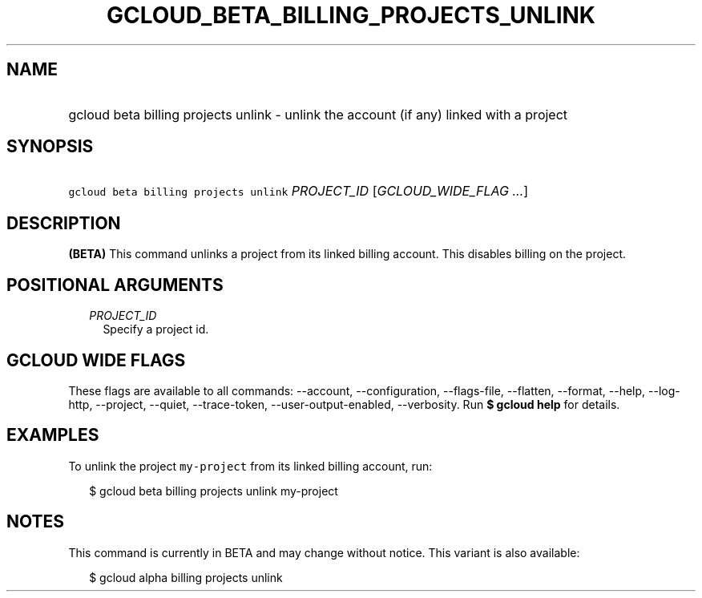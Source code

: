 
.TH "GCLOUD_BETA_BILLING_PROJECTS_UNLINK" 1



.SH "NAME"
.HP
gcloud beta billing projects unlink \- unlink the account (if\ any) linked with a project



.SH "SYNOPSIS"
.HP
\f5gcloud beta billing projects unlink\fR \fIPROJECT_ID\fR [\fIGCLOUD_WIDE_FLAG\ ...\fR]



.SH "DESCRIPTION"

\fB(BETA)\fR This command unlinks a project from its linked billing account.
This disables billing on the project.



.SH "POSITIONAL ARGUMENTS"

.RS 2m
.TP 2m
\fIPROJECT_ID\fR
Specify a project id.


.RE
.sp

.SH "GCLOUD WIDE FLAGS"

These flags are available to all commands: \-\-account, \-\-configuration,
\-\-flags\-file, \-\-flatten, \-\-format, \-\-help, \-\-log\-http, \-\-project,
\-\-quiet, \-\-trace\-token, \-\-user\-output\-enabled, \-\-verbosity. Run \fB$
gcloud help\fR for details.



.SH "EXAMPLES"

To unlink the project \f5my\-project\fR from its linked billing account, run:

.RS 2m
$ gcloud beta billing projects unlink my\-project
.RE



.SH "NOTES"

This command is currently in BETA and may change without notice. This variant is
also available:

.RS 2m
$ gcloud alpha billing projects unlink
.RE

